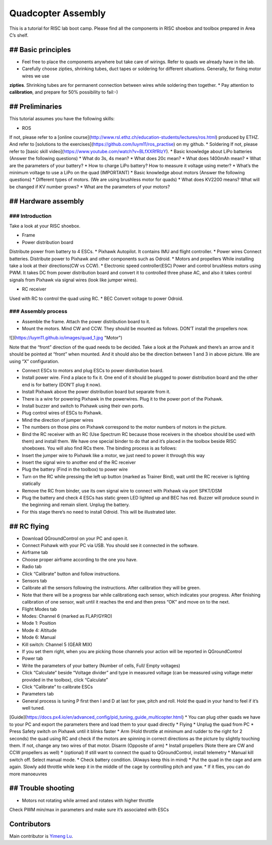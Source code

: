Quadcopter Assembly
=====

This is a tutorial for RISC lab boot camp. Please find all the components in RISC shoebox and toolbox prepared in Area C’s shelf.

## Basic principles
-----

* Feel free to place the components anywhere but take care of wirings. Refer to quads we already have in the lab.
* Carefully choose zipties, shrinking tubes, duct tapes or soldering for different situations. Generally, for fixing motor wires we use
**zipties**. Shrinking tubes are for permanent connection between wires while soldering then together.
* Pay attention to **calibration**, and prepare for 50% possibility to fail:-)

## Preliminaries
------

This tutorial assumes you have the following skills:

* ROS
If not, please refer to a [online course](http://www.rsl.ethz.ch/education-students/lectures/ros.html) produced by ETHZ. And refer to [solutions to the exercises](https://github.com/luym11/ros_practise) on my github.
* Soldering If not, please refer to [basic skill video](https://www.youtube.com/watch?v=BLfXXRfRIzY).
* Basic knowledge about LiPo batteries (Answer the following questions)
* What do 3s, 4s mean?
* What does 20c mean?
* What does 1400mAh mean?
* What are the parameters of your battery?
* How to charge LiPo battery? How to measure it voltage using meter?
* What’s the minimum voltage to use a LiPo on the quad (IMPORTANT)
* Basic knowledge about motors (Answer the following questions)
* Different types of motors. (We are using brushless motor for quads)
* What does KV2200 means? What will be changed if KV number grows?
* What are the parameters of your motors?

## Hardware assembly
-----

### Introduction
^^^^^

Take a look at your RISC shoebox.

* Frame
* Power distribution board
Distribute power from battery to 4 ESCs.
* Pixhawk
Autopilot. It contains IMU and flight controller.
* Power wires
Connect batteries. Distribute power to Pixhawk and other components such as Odroid.
* Motors and propellers
While installing take a look at their directions(CW vs CCW).
* Electronic speed controller(ESC)
Power and control brushless motors using PWM. It takes DC from power distribution board and convert it to controlled three phase AC, and also it takes control signals from Pixhawk via signal wires (look like jumper wires).

* RC receiver
Used with RC to control the quad using RC.
* BEC
Convert voltage to power Odroid.

### Assembly process
^^^^^

* Assemble the frame. Attach the power distribution board to it.
* Mount the motors. Mind CW and CCW. They should be mounted as follows. DON’T install the propellers now.
![](https://luym11.github.io/images/quad_1.jpg "Motor")

Note that the “front” direction of the quad needs to be decided. Take a look at the Pixhawk and there’s an arrow and it should be pointed at “front” when mounted. And it should also be the direction between 1 and 3 in above picture. We are using “X” configuration.

* Connect ESCs to motors and plug ESCs to power distribution board.
* Install power wire. Find a place to fix it. One end of it should be plugged to power distribution board and the other end is for battery (DON’T plug it now).
* Install Pixhawk above the power distribution board but separate from it.
* There is a wire for powering Pixhawk in the powerwires. Plug it to the power port of the Pixhawk.
* Install buzzer and switch to Pixhawk using their own ports.
* Plug control wires of ESCs to Pixhawk.
* Mind the direction of jumper wires
* The numbers on those pins on Pixhawk correspond to the motor numbers of motors in the picture.
* Bind the RC receiver with an RC (Use Spectrum RC because those receivers in the shoebox should be used with them) and install them. We have one special binder to do that and it’s placed in the toolbox beside RISC shoeboxes. You will also find RCs there. The binding process is as follows:
* Insert the jumper wire to Pixhawk like a motor, we just need to power it through this way
* Insert the signal wire to another end of the RC receiver
* Plug the battery (Find in the toolbox) to power wire
* Turn on the RC while pressing the left up button (marked as Trainer Bind), wait until the RC receiver is lighting statically
* Remove the RC from binder, use its own signal wire to connect with Pixhawk via port SPKT/DSM
* Plug the battery and check 4 ESCs has static green LED lighted up and BEC has red. Buzzer will produce sound in the beginning and remain slient. Unplug the battery.
* For this stage there’s no need to install Odroid. This will be illustrated later.

## RC flying
-----

* Download QGroundControl on your PC and open it.
* Connect Pixhawk with your PC via USB. You should see it connected in the software.
* Airframe tab
* Choose proper airframe according to the one you have.
* Radio tab
* Click “Calibrate” button and follow instructions.
* Sensors tab
* Calibrate all the sensors following the instructions. After calibration they will be green.
* Note that there will be a progress bar while calibrationg each sensor, which indicates your progress. After finishing calibration of one sensor, wait until it reaches the end and then press “OK” and move on to the next.
* Flight Modes tab
* Modes: Channel 6 (marked as FLAP/GYRO)
* Mode 1: Position
* Mode 4: Altitude
* Mode 6: Manual
* Kill switch: Channel 5 (GEAR MIX)
* If you set them right, when you are picking those channels your action will be reported in QGroundControl
* Power tab
* Write the parameters of your battery (Number of cells, Full/ Empty voltages)
* Click “Calculate” beside “Voltage divider” and type in measured voltage (can be measured using voltage meter provided in the toolbox), click “Calculate”
* Click “Calibrate” to calibrate ESCs
* Parameters tab
* General process is tuning P first then I and D at last for yaw, pitch and roll. Hold the quad in your hand to feel if it’s well tuned.
[Guide](https://docs.px4.io/en/advanced_config/pid_tuning_guide_multicopter.html)
* You can plug other quads we have to your PC and export the parameters there and load them to your quad directly
* Flying
* Unplug the quad from PC
* Press Safety switch on Pixhawk until it blinks faster
* Arm (Hold throttle at minimum and rudder to the right for 2 seconds) the quad using RC and check if the motors are spinning in correct directions as the picture by slightly touching them. If not, change any two wires of that motor. Disarm (Opposite of arm)
* Install propellers \(Note there are CW and CCW propellers as well)
* \(optional\) If still want to connect the quad to QGroundControl, install telemetry
* Manual kill switch off. Select manual mode.
* Check battery condition. \(Always keep this in mind\)
* Put the quad in the cage and arm again. Slowly add throttle while keep it in the middle of the cage by controlling pitch and yaw.
* If it flies, you can do more manoeuvres

## Trouble shooting
------

* Motors not rotating while armed and rotates with higher throttle

Check PWM min/max in parameters and make sure it’s associated with ESCs



Contributors
-----

Main contributor is `Yimeng Lu <https://github.com/luym11>`_.